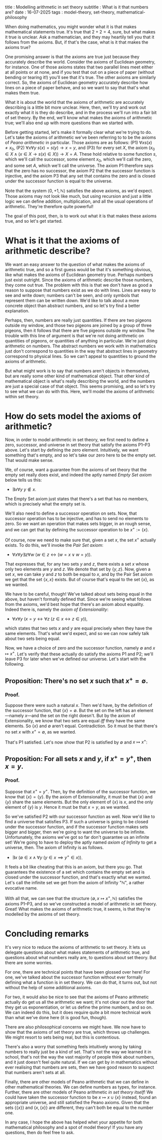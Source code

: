 title : Modelling arithmetic in set theory
subtitle : What is it that numbers are?
date : 16-07-2025
tags : model-theory, set-theory, mathematical-philosophy

When doing mathematics, you might wonder what it is that makes mathematical statements true. It's true that $2 + 2 = 4$, sure, but what makes it true is unclear. Ask a mathematician, and they may heartily tell you that it follows from the axioms. But, if that's the case, what is it that makes the axioms true?

One promising answer is that the axioms are true just because they accurately describe the world. Consider the axioms of Euclidean geometry, for instance. One of those axioms states that two parallel lines meet either at all points or at none, and if you test that out on a piece of paper (without bending or tearing it!) you'll see that it's true. The other axioms are similarly correct. So, the axioms of Euclidean geometry accurately describe how lines on a piece of paper behave, and so we want to say that that's what makes them true.

What it is about the world that the axioms of arithmetic are accurately describing is a little bit more unclear. Here, then, we'll try and work out exactly what it is they do describe, and in the process we'll run into a fair bit of set theory. By the end, we'll know what makes the axioms of arithmetic true; we'll also end up with more questions than we started with.

Before getting started, let's make it formally clear what we're trying to do. Let's take the axioms of arithmetic we've been referring to to be the axioms of /Peano arithmetic/ in particular. Those axioms are as follows:
(P1) $\forall x s(x) \not = x_0$,
(P2) $\forall x \forall y\ s(x) = s(y) \rightarrow x = y$, and
(P3) for every set $X$, the axiom $(x_0 \in X \wedge (x \in X \rightarrow s(x) \in X)) \rightarrow X = A$.
These hold relative to some function $s$, which we'll call the successor, some element $x_0$, which we'll call the zero, and some set $A$, which we'll call the universe. The axiom P1 therefore says that the zero has no successor, the axiom P2 that the successor function is injective, and the axiom P3 that any set that contains the zero and is closed under the successor function is equal to the universe.

Note that the system $\langle 0, +1, \mathbb{N} \rangle$ satisfies the above axioms, as we'd expect. Those axioms may not look like much, but using recursion and just a little logic we can define addition, multiplication, and all the usual operations of arithmetic. They're therefore quite powerful!

The goal of this post, then, is to work out what it is that makes these axioms true, and so let's get started.

* What is it that the axioms of arithmetic describe?

We want an easy answer to the question of what makes the axioms of arithmetic true, and so a first guess would be that it's something obvious, like what makes the axioms of Euclidean geometry true. Perhaps numbers just exist outright. Since the axioms of arithmetic describe those numbers, they come out true. The problem with this is that we don't have as good a reason to suppose that numbers exist as we do with lines. Lines are easy to see and write down; numbers can't be seen, and only symbols that represent them can be written down. We'd like to talk about a more concrete object than abstract numbers, and so let's try find a better explanation.

Perhaps, then, numbers are really just quantities. If there are two pigeons outside my window, and those two pigeons are joined by a group of three pigeons, then it follows that there are five pigeons outside my window. The trouble with this line of argument is that we're not doing arithmetic on quantities of pigeons, or quantities of anything in particular. We're just doing arithmetic on numbers. The abstract numbers we work with in mathematics just don't correspond to quantities in the way that abstract lines in geometry correspond to physical lines. So we can't appeal to quantities to ground the axioms of arithmetic.

But what might work is to say that numbers aren't objects in themselves, but are really some other kind of mathematical object. That other kind of mathematical object is what's really describing the world, and the numbers are just a special case of that object. This seems promising, and so let's try to see what we can do with this. Here, we'll model the axioms of arithmetic within set theory.

* How do sets model the axioms of arithmetic?

Now, in order to model arithmetic in set theory, we first need to define a zero, successor, and universe in set theory that satisfy the axioms P1--P3 above. Let's start by defining the zero element. Intuitively, we want something that's empty, and so let's take our zero here to be the empty set. That would make sense.

We, of course, want a guarantee from the axioms of set theory that the empty set really does exist, and indeed the aptly named /Empty Set axiom/ below tells us this:
- $\exists x \forall y\ y \not \in x$.
The Empty Set axiom just states that there's a set that has no members, which is precisely what the empty set is.

We'll also need to define a successor operation on sets. Now, that successor operation has to be injective, and has to send no elements to zero. So we want an operation that makes sets bigger, in an rough sense, and we can get that by defining the successor operation to be $x^+ := \{x\}$.

Of course, now we need to make sure that, given a set $x$, the set $x^+$ actually exists. To do this, we'll invoke the /Pair Set axiom/:
- $\forall x \forall y \exists z \forall w\ (w \in z \leftrightarrow (w = x \vee w = y))$.
That expresses that, for any two sets $y$ and $z$, there exists a set $x$ whose only two elements are $y$ and $z$. We denote that set by $\{y,z\}$. Now, given a set $x$, we can take $y$ and $z$ to both be equal to $x$, and by the Pair Set axiom we get that the set $\{x, x\}$ exists. But of course that's equal to the set $\{x\}$, as we wanted.

We have to be careful, though! We've talked about sets being equal in the above, but haven't formally defined that. Since we're seeing what follows from the axioms, we'd best hope that there's an axiom about equality. Indeed there is, namely the /axiom of Extensionality/:
- $\forall x \forall y\ (x = y \leftrightarrow \forall z\ (z \in x \leftrightarrow z \in y))$,
which states that two sets $x$ and $y$ are equal precisely when they have the same elements. That's what we'd expect, and so we can now safely talk about two sets being equal.

Now, we have a choice of zero and the successor function, namely $\emptyset$ and $x \mapsto x^+$. Let's verify that these actually do satisfy the axioms P1 and P2; we'll leave P3 for later when we've defined our universe. Let's start with the following.

** Proposition: There's no set $x$ such that $x^+ = \emptyset$.
*** Proof.
Suppose there were such a natural $x$. Then we'd have, by the definition of the successor function, that $\{x\} = \emptyset$. But the set on the left has an element---namely $x$---and the set on the right doesn't. But by the axiom of Extensionality, we know that two sets are equal /iff/ they have the same elements. So $\{x\}$ and $\emptyset$ aren't equal. Contradiction. So it must be that there's no set $x$ with $x^+ = \emptyset$, as we wanted.

That's P1 satisfied. Let's now show that P2 is satisfied by $\emptyset$ and $x \mapsto x^+$:

** Proposition: For all sets $x$ and $y$, if $x^+ = y^+$, then $x = y$.
*** Proof.
Suppose that $x^+ = y^+$. Then, by the definition of the successor function, we know that $\{x\} = \{y\}$. By the axiom of Extensionality, it must be that $\{x\}$ and $\{y\}$ share the same elements. But the only element of $\{x\}$ is $x$, and the only element of $\{y\}$ is $y$. Hence it must be that $x = y$, as we wanted.

So we've satisfied P2 with our successor function as well. Now we'd like to find a universe that satisfies P3. If such a universe is going to be closed under the successor function, and if the successor function makes sets bigger and bigger, then we're going to want the universe to be infinite. Unfortunately, the axioms we've got so far don't guarantee us an infinite set! We're going to have to deploy the aptly named /axiom of Infinity/ to get a universe, then. The axiom of Infinity is as follows.
- $\exists x\ (\emptyset \in x \wedge \forall y\ (y \in x \implies y^+ \in x))$.
It feels a bit like cheating that this is an axiom, but there you go. That guarantees the existence of a set which contains the empty set and is closed under the successor function, and that's exactly what we wanted. Let's call the infinite set we get from the axiom of Infinity "$\mathbb{N}$", a rather evocative name.

With all that, we can see that the structure $\langle \emptyset, x \mapsto x^+, \mathbb{N} \rangle$ satisfies the axioms P1--P3, and so we've constructed a model of arithmetic in set theory. Great! What makes the axioms of arithmetic true, it seems, is that they're modelled by the axioms of set theory.

* Concluding remarks

It's very nice to reduce the axioms of arithmetic to set theory. It lets us delegate questions about what makes statements of arithmetic true, and questions about what numbers really are, to questions about set theory. But there are some worries.

For one, there are technical points that have been glossed over here! For one, we've talked about the successor function without ever formally defining what a function is in set theory. We can do that, it turns out, but not without the help of some additional axioms.

For two, it would also be nice to see that the axioms of Peano arithmetic actually do get us all the arithmetic we want; it's not clear out the door that they get us exponentiation, or let us define the prime numbers, and so on. We can indeed do this, but it does require quite a bit more technical work than what we've done here (it is good fun, though).

There are also philosophical concerns we might have. We now have to show that the axioms of set theory are true, which throws up challenges. We might resort to sets being real, but this is contentious.

There's also a worry that something feels intuitively wrong by taking numbers to really just be a kind of set. That's not the way we learned it in school, that's not the way the vast majority of people think about numbers, and it just doesn't feel quite natural. If we can get by in mathematics without ever realising that numbers are sets, then we have good reason to suspect that numbers aren't sets at all.

Finally, there are other models of Peano arithmetic that we can define in other mathematical theories. We can define numbers as types, for instance. Further, there are other models of Peano arithmetic /in set theory itself/! We could have taken the successor function to be $x \mapsto x \cup \{x\}$ instead, found an appropriate universe, and still satisfied the Peano axioms. Given that the sets $\{\{x\}\}$ and $\{x, \{x\}\}$ are different, they can't both be equal to the number one.

In any case, I hope the above has helped whet your appetite for both mathematical philosophy and a spot of model theory! If you have any questions, then do feel free to ask.
